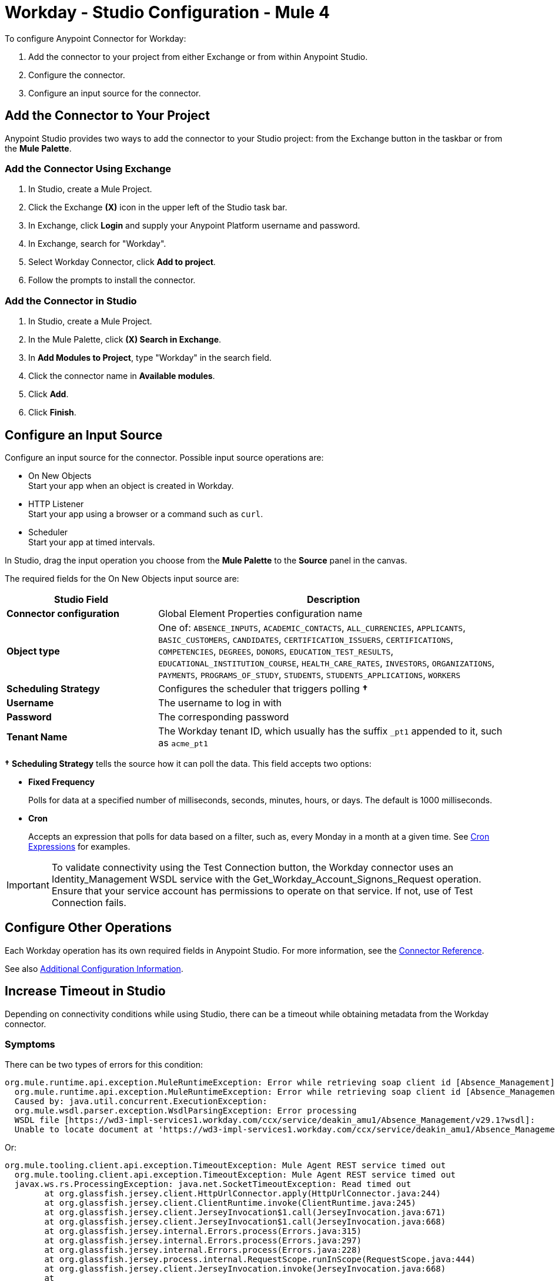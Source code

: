 = Workday - Studio Configuration - Mule 4


To configure Anypoint Connector for Workday:

. Add the connector to your project from either Exchange or from within Anypoint Studio.
. Configure the connector.
. Configure an input source for the connector.

== Add the Connector to Your Project

Anypoint Studio provides two ways to add the connector to your Studio project: from the Exchange button in the taskbar or from the *Mule Palette*.

=== Add the Connector Using Exchange

. In Studio, create a Mule Project.
. Click the Exchange *(X)* icon in the upper left of the Studio task bar.
. In Exchange, click *Login* and supply your Anypoint Platform username and password.
. In Exchange, search for "Workday".
. Select Workday Connector, click *Add to project*.
. Follow the prompts to install the connector.

=== Add the Connector in Studio

. In Studio, create a Mule Project.
. In the Mule Palette, click *(X) Search in Exchange*.
. In *Add Modules to Project*, type "Workday" in the search field.
. Click the connector name in *Available modules*.
. Click *Add*.
. Click *Finish*.

== Configure an Input Source

Configure an input source for the connector.  Possible input source operations are:

* On New Objects +
Start your app when an object is created in Workday.
* HTTP Listener +
Start your app using a browser or a command such as `curl`.
* Scheduler +
Start your app at timed intervals.

In Studio, drag the input operation you choose from the *Mule Palette* to the *Source* panel in the canvas.

The required fields for the On New Objects input source are:

[%header,cols="30s,70a"]
|===
|Studio Field |Description
|Connector configuration |Global Element Properties configuration name
|Object type |One of: `ABSENCE_INPUTS`, `ACADEMIC_CONTACTS`, `ALL_CURRENCIES`, `APPLICANTS`, `BASIC_CUSTOMERS`, `CANDIDATES`, `CERTIFICATION_ISSUERS`, `CERTIFICATIONS`, `COMPETENCIES`, `DEGREES`, `DONORS`, `EDUCATION_TEST_RESULTS`, `EDUCATIONAL_INSTITUTION_COURSE`, `HEALTH_CARE_RATES`, `INVESTORS`, `ORGANIZATIONS`, `PAYMENTS`, `PROGRAMS_OF_STUDY`, `STUDENTS`, `STUDENTS_APPLICATIONS`, `WORKERS`
|Scheduling Strategy |Configures the scheduler that triggers polling *&#8224;*
|Username |The username to log in with
|Password |The corresponding password
|Tenant Name |The Workday tenant ID, which usually has the suffix `_pt1` appended to it, such as `acme_pt1`
|===

*&#8224;* *Scheduling Strategy* tells the source how it can poll the data. This field accepts two options:

* *Fixed Frequency*
+
Polls for data at a specified number of milliseconds, seconds, minutes, hours, or days. The default is 1000 milliseconds.
* *Cron*
+
Accepts an expression that polls for data based on a filter, such as, every Monday in a month at a given time. See xref:mule-runtime::scheduler-concept.adoc#cron-expressions[Cron Expressions] for examples.

IMPORTANT: To validate connectivity using the Test Connection button, the Workday connector uses an Identity_Management WSDL service with the Get_Workday_Account_Signons_Request operation. Ensure that your service account has permissions to operate on that service. If not, use of Test Connection fails.

== Configure Other Operations

Each Workday operation has its own required fields in Anypoint Studio. For more information, see
the xref:workday-reference.adoc[Connector Reference].

See also xref:workday-connector-config-topics.adoc[Additional Configuration Information].

== Increase Timeout in Studio

Depending on connectivity conditions while using Studio, there can be a timeout while obtaining
metadata from the Workday connector.

=== Symptoms

There can be two types of errors for this condition:

[source,text,linenums]
----
org.mule.runtime.api.exception.MuleRuntimeException: Error while retrieving soap client id [Absence_Management]
  org.mule.runtime.api.exception.MuleRuntimeException: Error while retrieving soap client id [Absence_Management]
  Caused by: java.util.concurrent.ExecutionException:
  org.mule.wsdl.parser.exception.WsdlParsingException: Error processing
  WSDL file [https://wd3-impl-services1.workday.com/ccx/service/deakin_amu1/Absence_Management/v29.1?wsdl]:
  Unable to locate document at 'https://wd3-impl-services1.workday.com/ccx/service/deakin_amu1/Absence_Management/v29.1?wsdl&#39;.
----

Or:

[source,text,linenums]
----
org.mule.tooling.client.api.exception.TimeoutException: Mule Agent REST service timed out
  org.mule.tooling.client.api.exception.TimeoutException: Mule Agent REST service timed out
  javax.ws.rs.ProcessingException: java.net.SocketTimeoutException: Read timed out
  	at org.glassfish.jersey.client.HttpUrlConnector.apply(HttpUrlConnector.java:244)
  	at org.glassfish.jersey.client.ClientRuntime.invoke(ClientRuntime.java:245)
  	at org.glassfish.jersey.client.JerseyInvocation$1.call(JerseyInvocation.java:671)
  	at org.glassfish.jersey.client.JerseyInvocation$1.call(JerseyInvocation.java:668)
  	at org.glassfish.jersey.internal.Errors.process(Errors.java:315)
  	at org.glassfish.jersey.internal.Errors.process(Errors.java:297)
  	at org.glassfish.jersey.internal.Errors.process(Errors.java:228)
  	at org.glassfish.jersey.process.internal.RequestScope.runInScope(RequestScope.java:444)
  	at org.glassfish.jersey.client.JerseyInvocation.invoke(JerseyInvocation.java:668)
  	at
----

=== Solution

When one of these conditions occurs:

. In Anypoint Studio, navigate to *Preferences* > *Anypoint Studio* > *Tooling*.
. Double the values for `Default Connection Timeout` and `Default Read Timeout`.
. Click *Apply*, and restart Studio.

== Next Step

After configuring Workday Connector in Studio, see the xref:workday-connector-examples.adoc[Examples] for financial management use cases that demonstrate the use of this connector.

== See Also

* xref:connectors::introduction/introduction-to-anypoint-connectors.adoc[Introduction to Anypoint Connectors]
* https://help.mulesoft.com[MuleSoft Help Center]
